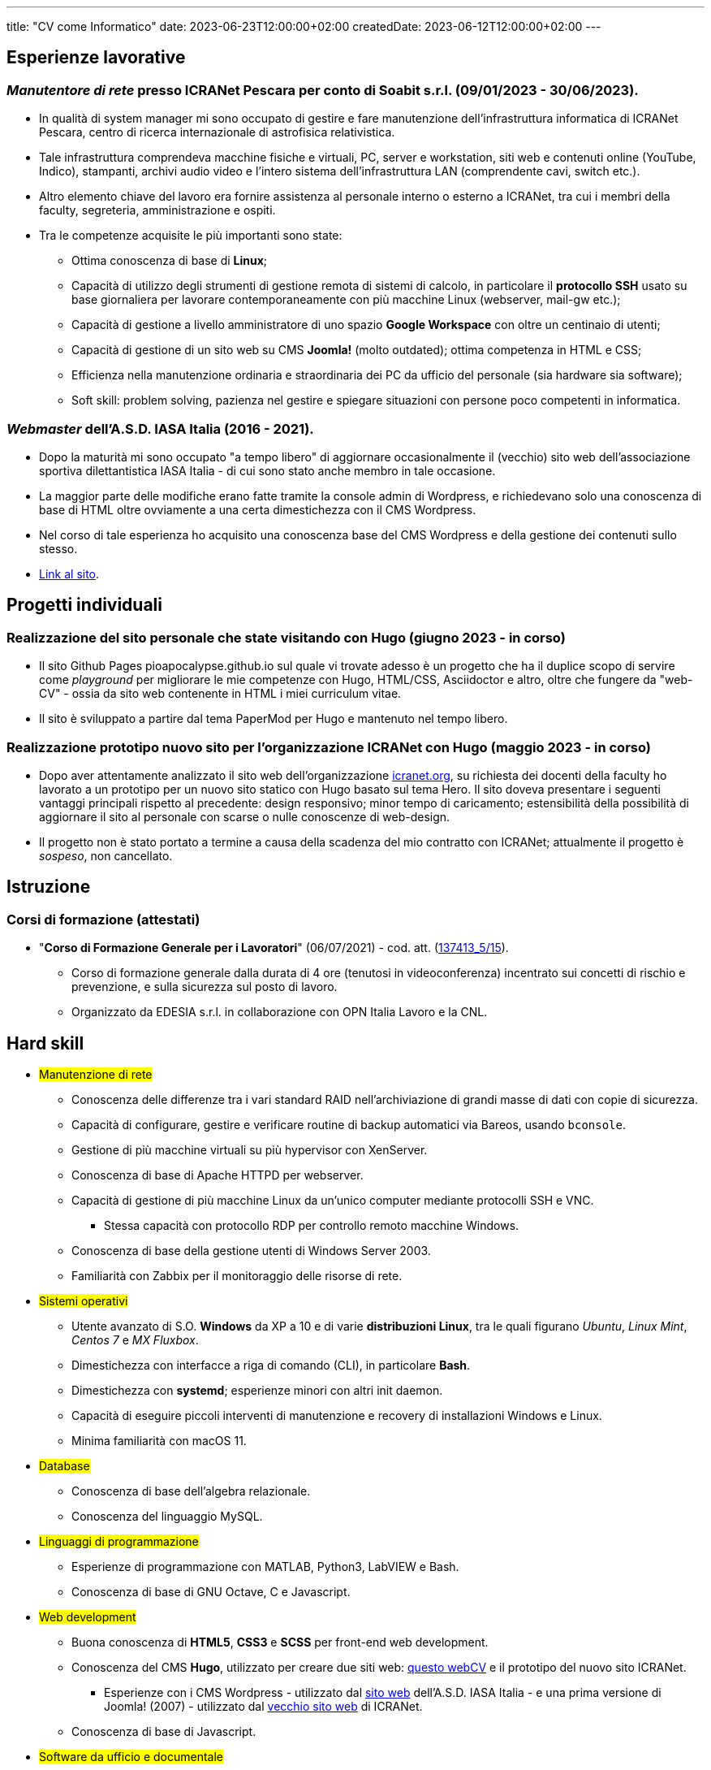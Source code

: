 ---
title: "CV come Informatico"
date: 2023-06-23T12:00:00+02:00
createdDate: 2023-06-12T12:00:00+02:00
---

== Esperienze lavorative
[#icranet]
=== _Manutentore di rete_ presso ICRANet Pescara per conto di Soabit s.r.l. (09/01/2023 - 30/06/2023).
* In qualità di system manager mi sono occupato di gestire e fare manutenzione dell'infrastruttura informatica di ICRANet Pescara, centro di ricerca internazionale di astrofisica relativistica.
* Tale infrastruttura comprendeva macchine fisiche e virtuali, PC, server e workstation, siti web e contenuti online (YouTube, Indico), stampanti, archivi audio video e l'intero sistema dell'infrastruttura LAN (comprendente cavi, switch etc.).
* Altro elemento chiave del lavoro era fornire assistenza al personale interno o esterno a ICRANet, tra cui i membri della faculty, segreteria, amministrazione e ospiti.
* Tra le competenze acquisite le più importanti sono state:
  ** Ottima conoscenza di base di *Linux*;
  ** Capacità di utilizzo degli strumenti di gestione remota di sistemi di calcolo, in particolare il *protocollo SSH* usato su base giornaliera per lavorare contemporaneamente con più macchine Linux (webserver, mail-gw etc.);
  ** Capacità di gestione a livello amministratore di uno spazio *Google Workspace* con oltre un centinaio di utenti;
  ** Capacità di gestione di un sito web su CMS *Joomla!* (molto outdated); ottima competenza in HTML e CSS;
  ** Efficienza nella manutenzione ordinaria e straordinaria dei PC da ufficio del personale (sia hardware sia software);
  ** Soft skill: problem solving, pazienza nel gestire e spiegare situazioni con persone poco competenti in informatica.

[#iasait]
=== _Webmaster_ dell'A.S.D. IASA Italia (2016 - 2021).
* Dopo la maturità mi sono occupato "a tempo libero" di aggiornare occasionalmente il (vecchio) sito web dell'associazione sportiva dilettantistica IASA Italia - di cui sono stato anche membro in tale occasione.
* La maggior parte delle modifiche erano fatte tramite la console admin di Wordpress, e richiedevano solo una conoscenza di base di HTML oltre ovviamente a una certa dimestichezza con il CMS Wordpress.
* Nel corso di tale esperienza ho acquisito una conoscenza base del CMS Wordpress e della gestione dei contenuti sullo stesso.
* link:https://iasa-italia.org/[Link al sito, window=_blank].

== Progetti individuali
=== Realizzazione del sito personale che state visitando con Hugo (giugno 2023 - in corso)
* Il sito Github Pages pioapocalypse.github.io sul quale vi trovate adesso è un progetto che ha il duplice scopo di servire come _playground_ per migliorare le mie competenze con Hugo, HTML/CSS, Asciidoctor e altro, oltre che fungere da "web-CV" - ossia da sito web contenente in HTML i miei curriculum vitae.
* Il sito è sviluppato a partire dal tema PaperMod per Hugo e mantenuto nel tempo libero.

=== Realizzazione prototipo nuovo sito per l'organizzazione ICRANet con Hugo (maggio 2023 - in corso)
* Dopo aver attentamente analizzato il sito web dell'organizzazione https://www.icranet.org[icranet.org, window=_blank], su richiesta dei docenti della faculty ho lavorato a un prototipo per un nuovo sito statico con Hugo basato sul tema Hero. Il sito doveva presentare i seguenti vantaggi principali rispetto al precedente: design responsivo; minor tempo di caricamento; estensibilità della possibilità di aggiornare il sito al personale con scarse o nulle conoscenze di web-design.
* Il progetto non è stato portato a termine a causa della scadenza del mio contratto con ICRANet; attualmente il progetto è _sospeso_, non cancellato.

== Istruzione
=== Corsi di formazione (attestati)
* "*Corso di Formazione Generale per i Lavoratori*" (06/07/2021) - cod. att. (link:https://opnitalialavoro.it/verifica-dellautenticita/[137413_5/15, title="Verifica autenticità", window=_blank]).
  ** Corso di formazione generale dalla durata di 4 ore (tenutosi in videoconferenza) incentrato sui concetti di rischio e prevenzione, e sulla sicurezza sul posto di lavoro.
  ** Organizzato da EDESIA s.r.l. in collaborazione con OPN Italia Lavoro e la CNL.

[#hardskill]
== Hard skill
// Un po' di pulizia?
* #Manutenzione di rete#
  ** Conoscenza delle differenze tra i vari standard RAID nell'archiviazione di grandi masse di dati con copie di sicurezza.
  ** Capacità di configurare, gestire e verificare routine di backup automatici via Bareos, usando `bconsole`.
  ** Gestione di più macchine virtuali su più hypervisor con XenServer.
  ** Conoscenza di base di Apache HTTPD per webserver.
  ** Capacità di gestione di più macchine Linux da un'unico computer mediante protocolli SSH e VNC.
    *** Stessa capacità con protocollo RDP per controllo remoto macchine Windows.
  ** Conoscenza di base della gestione utenti di Windows Server 2003.
  ** Familiarità con Zabbix per il monitoraggio delle risorse di rete.

* #Sistemi operativi#
  ** Utente avanzato di S.O. *Windows* da XP a 10 e di varie *distribuzioni Linux*, tra le quali figurano _Ubuntu_, _Linux Mint_, _Centos 7_ e _MX Fluxbox_.
  ** Dimestichezza con interfacce a riga di comando (CLI), in particolare *Bash*.
  ** Dimestichezza con *systemd*; esperienze minori con altri init daemon.
  ** Capacità di eseguire piccoli interventi di manutenzione e recovery di installazioni Windows e Linux.
  ** Minima familiarità con macOS 11.

* #Database#
  ** Conoscenza di base dell'algebra relazionale.
  ** Conoscenza del linguaggio MySQL.

* #Linguaggi di programmazione#
  ** Esperienze di programmazione con MATLAB, Python3, LabVIEW e Bash.
  ** Conoscenza di base di GNU Octave, C e Javascript.

* #Web development#
  ** Buona conoscenza di *HTML5*, *CSS3* e *SCSS* per front-end web development.
  ** Conoscenza del CMS *Hugo*, utilizzato per creare due siti web: link:/[questo webCV] e il prototipo del nuovo sito ICRANet.
    *** Esperienze con i CMS Wordpress - utilizzato dal link:https://iasa-italia.org/[sito web, window=_blank] dell'A.S.D. IASA Italia - e una prima versione di Joomla! (2007) - utilizzato dal link:https://www.icranet.org/[vecchio sito web, window=_blank] di ICRANet.
  ** Conoscenza di base di Javascript.

* #Software da ufficio e documentale#
  ** *Pacchetti Office*: competenza con i programmi dei pacchetti _Microsoft Office_, _LibreOffice_ e _Google Docs Editor_.
  ** *Stesura documentazione*: "parlo bene" LaTeX, Markdown e Asciidoctor - con il primo sto scrivendo la tesi di laurea, con gli altri questo sito documentale; ho familiarità con reStructuredText; naturalmente, so usare MS Word, LibreOffice Writer e Google Docs.
  ** *Video editing*: esperienze di editing con Kdenlive; competenza con OBS - utilizzato per il live-streaming del link:https://www.youtube.com/playlist?list=PLr5RLbSWSonvawHlYpDVmRJIUoPHtopw7[_5^th^ Zeldovich Meeting_, window=_blank] di ICRANet da Yerevan, Armenia; conoscenza di base di Vegas (ex Sony Vegas).
